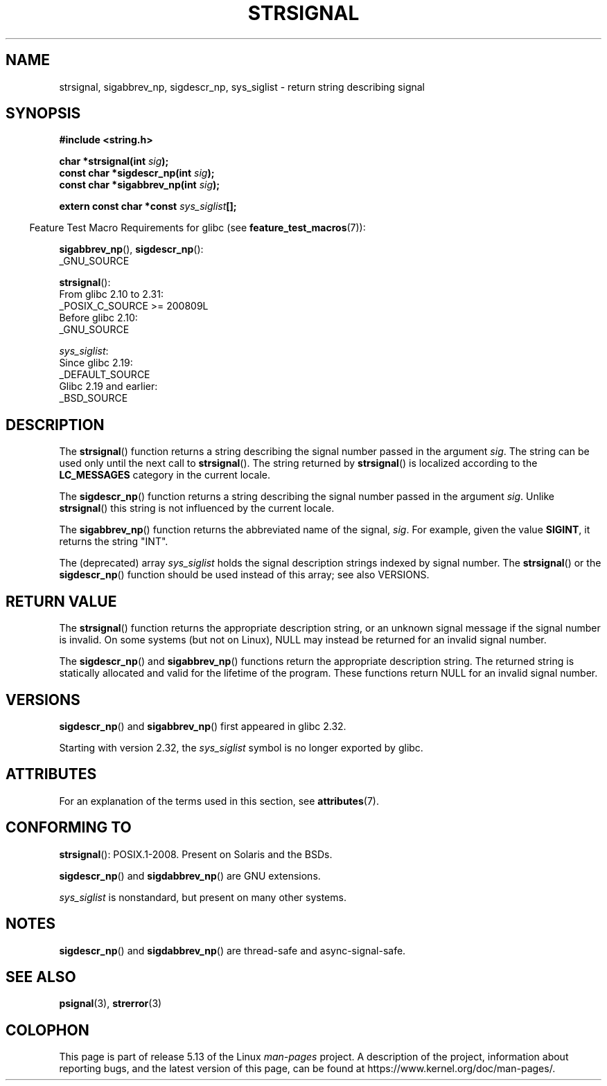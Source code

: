 .\" Copyright 1993 David Metcalfe (david@prism.demon.co.uk)
.\" and Copyright (C) 2020 Michael Kerrisk <mtk.manpages@gmail.com>
.\"
.\" %%%LICENSE_START(VERBATIM)
.\" Permission is granted to make and distribute verbatim copies of this
.\" manual provided the copyright notice and this permission notice are
.\" preserved on all copies.
.\"
.\" Permission is granted to copy and distribute modified versions of this
.\" manual under the conditions for verbatim copying, provided that the
.\" entire resulting derived work is distributed under the terms of a
.\" permission notice identical to this one.
.\"
.\" Since the Linux kernel and libraries are constantly changing, this
.\" manual page may be incorrect or out-of-date.  The author(s) assume no
.\" responsibility for errors or omissions, or for damages resulting from
.\" the use of the information contained herein.  The author(s) may not
.\" have taken the same level of care in the production of this manual,
.\" which is licensed free of charge, as they might when working
.\" professionally.
.\"
.\" Formatted or processed versions of this manual, if unaccompanied by
.\" the source, must acknowledge the copyright and authors of this work.
.\" %%%LICENSE_END
.\"
.\" References consulted:
.\"     Linux libc source code
.\"     Lewine's _POSIX Programmer's Guide_ (O'Reilly & Associates, 1991)
.\"     386BSD man pages
.\" Modified Sat Jul 24 17:59:03 1993 by Rik Faith (faith@cs.unc.edu)
.TH STRSIGNAL 3  2021-03-22 "GNU" "Linux Programmer's Manual"
.SH NAME
strsignal, sigabbrev_np, sigdescr_np, sys_siglist \- return string describing signal
.SH SYNOPSIS
.nf
.B #include <string.h>
.PP
.BI "char *strsignal(int " sig );
.BI "const char *sigdescr_np(int " sig );
.BI "const char *sigabbrev_np(int " sig );
.PP
.BI "extern const char *const " sys_siglist [];
.fi
.PP
.RS -4
Feature Test Macro Requirements for glibc (see
.BR feature_test_macros (7)):
.RE
.PP
.BR sigabbrev_np (),
.BR sigdescr_np ():
.nf
    _GNU_SOURCE
.fi
.PP
.BR strsignal ():
.nf
    From glibc 2.10 to 2.31:
        _POSIX_C_SOURCE >= 200809L
    Before glibc 2.10:
        _GNU_SOURCE
.fi
.PP
.IR sys_siglist :
.nf
    Since glibc 2.19:
        _DEFAULT_SOURCE
    Glibc 2.19 and earlier:
        _BSD_SOURCE
.fi
.SH DESCRIPTION
The
.BR strsignal ()
function returns a string describing the signal
number passed in the argument
.IR sig .
The string can be used only until the next call to
.BR strsignal ().
The string returned by
.BR strsignal ()
is localized according to the
.B LC_MESSAGES
category in the current locale.
.PP
The
.BR sigdescr_np ()
function returns a string describing the signal
number passed in the argument
.IR sig .
Unlike
.BR strsignal ()
this string is not influenced by the current locale.
.PP
The
.BR sigabbrev_np ()
function returns the abbreviated name of the signal,
.IR sig .
For example, given the value
.BR SIGINT ,
it returns the string "INT".
.PP
The (deprecated) array
.I sys_siglist
holds the signal description strings
indexed by signal number.
The
.BR strsignal ()
or the
.BR sigdescr_np ()
function should be used instead of this array; see also VERSIONS.
.SH RETURN VALUE
The
.BR strsignal ()
function returns the appropriate description
string, or an unknown signal message if the signal number is invalid.
On some systems (but not on Linux), NULL may instead be
returned for an invalid signal number.
.PP
The
.BR sigdescr_np ()
and
.BR sigabbrev_np ()
functions return the appropriate description string.
The returned string is statically allocated and valid for
the lifetime of the program.
These functions return NULL for an invalid signal number.
.SH VERSIONS
.BR sigdescr_np ()
and
.BR sigabbrev_np ()
first appeared in glibc 2.32.
.PP
Starting with version 2.32,
.\" glibc commit b1ccfc061feee9ce616444ded8e1cd5acf9fa97f
the
.I sys_siglist
symbol is no longer exported by glibc.
.SH ATTRIBUTES
For an explanation of the terms used in this section, see
.BR attributes (7).
.ad l
.nh
.TS
allbox;
lb lb lbx
l l l.
Interface	Attribute	Value
T{
.BR strsignal ()
T}	Thread safety	T{
MT-Unsafe race:strsignal locale
T}
T{
.BR sigdescr_np (),
.BR sigabbrev_np ()
T}	Thread safety	MT-Safe
.TE
.hy
.ad
.sp 1
.SH CONFORMING TO
.BR strsignal ():
POSIX.1-2008.
Present on Solaris and the BSDs.
.PP
.BR sigdescr_np ()
and
.BR sigdabbrev_np ()
are GNU extensions.
.PP
.I sys_siglist
is nonstandard, but present on many other systems.
.SH NOTES
.BR sigdescr_np ()
and
.BR sigdabbrev_np ()
are thread-safe and async-signal-safe.
.SH SEE ALSO
.BR psignal (3),
.BR strerror (3)
.SH COLOPHON
This page is part of release 5.13 of the Linux
.I man-pages
project.
A description of the project,
information about reporting bugs,
and the latest version of this page,
can be found at
\%https://www.kernel.org/doc/man\-pages/.
